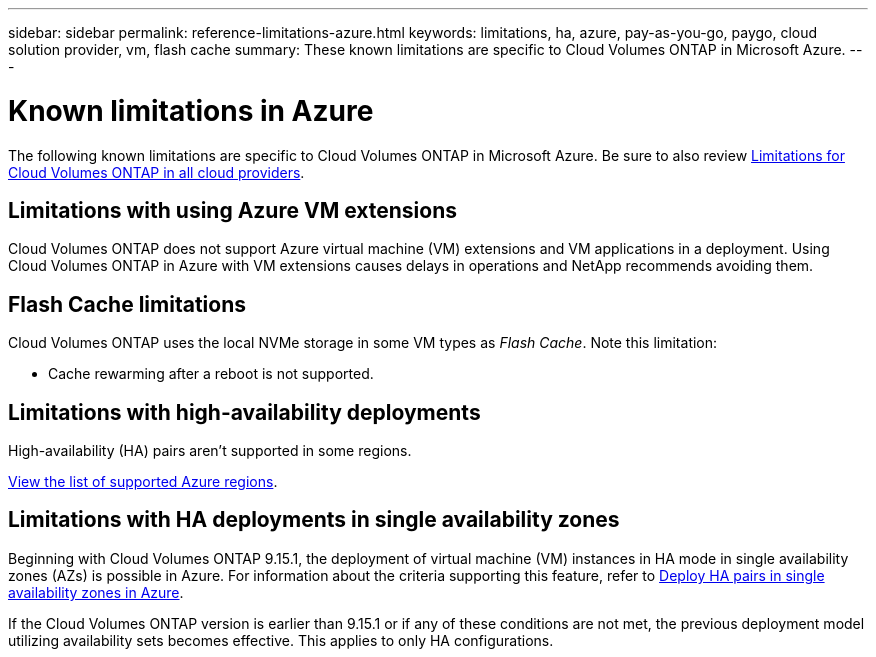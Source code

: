 ---
sidebar: sidebar
permalink: reference-limitations-azure.html
keywords: limitations, ha, azure, pay-as-you-go, paygo, cloud solution provider, vm, flash cache
summary: These known limitations are specific to Cloud Volumes ONTAP in Microsoft Azure.
---

= Known limitations in Azure
:hardbreaks:
:nofooter:
:icons: font
:linkattrs:
:imagesdir: ./media/

[.lead]
The following known limitations are specific to Cloud Volumes ONTAP in Microsoft Azure. Be sure to also review link:reference-limitations.html[Limitations for Cloud Volumes ONTAP in all cloud providers].

== Limitations with using Azure VM extensions
Cloud Volumes ONTAP does not support Azure virtual machine (VM) extensions and VM applications in a deployment. Using Cloud Volumes ONTAP in Azure with VM extensions causes delays in operations and NetApp recommends avoiding them.

== Flash Cache limitations
Cloud Volumes ONTAP uses the local NVMe storage in some VM types as _Flash Cache_. Note this limitation:

* Cache rewarming after a reboot is not supported.

== Limitations with high-availability deployments

High-availability (HA) pairs aren't supported in some regions.

https://bluexp.netapp.com/cloud-volumes-global-regions[View the list of supported Azure regions^].

== Limitations with HA deployments in single availability zones
Beginning with Cloud Volumes ONTAP 9.15.1, the deployment of virtual machine (VM) instances in HA mode in single availability zones (AZs) is possible in Azure. For information about the criteria supporting this feature, refer to link:reference-new.html#deploy-ha-pairs-in-single-availability-zones-in-azure[Deploy HA pairs in single availability zones in Azure^].

If the Cloud Volumes ONTAP version is earlier than 9.15.1 or if any of these conditions are not met, the previous deployment model utilizing availability sets becomes effective. This applies to only HA configurations.

//https://jira.ngage.netapp.com/browse/BLUEXPDOC-373 